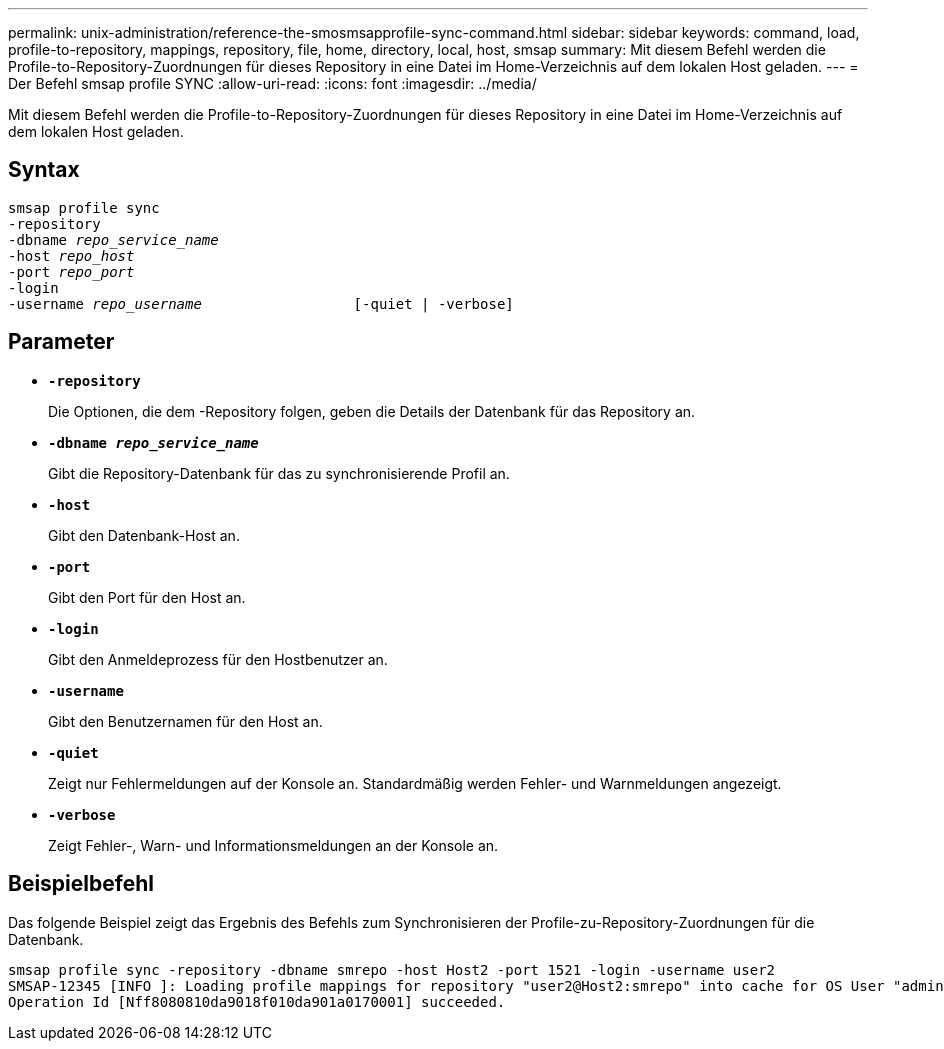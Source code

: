 ---
permalink: unix-administration/reference-the-smosmsapprofile-sync-command.html 
sidebar: sidebar 
keywords: command, load, profile-to-repository, mappings, repository, file, home, directory, local, host, smsap 
summary: Mit diesem Befehl werden die Profile-to-Repository-Zuordnungen für dieses Repository in eine Datei im Home-Verzeichnis auf dem lokalen Host geladen. 
---
= Der Befehl smsap profile SYNC
:allow-uri-read: 
:icons: font
:imagesdir: ../media/


[role="lead"]
Mit diesem Befehl werden die Profile-to-Repository-Zuordnungen für dieses Repository in eine Datei im Home-Verzeichnis auf dem lokalen Host geladen.



== Syntax

[listing, subs="+macros"]
----
pass:quotes[smsap profile sync
-repository
-dbname _repo_service_name_
-host _repo_host_
-port _repo_port_
-login
-username _repo_username_                  [-quiet | -verbose]]
----


== Parameter

* ``*-repository*``
+
Die Optionen, die dem -Repository folgen, geben die Details der Datenbank für das Repository an.

* ``*-dbname _repo_service_name_*``
+
Gibt die Repository-Datenbank für das zu synchronisierende Profil an.

* ``*-host*``
+
Gibt den Datenbank-Host an.

* ``*-port*``
+
Gibt den Port für den Host an.

* ``*-login*``
+
Gibt den Anmeldeprozess für den Hostbenutzer an.

* ``*-username*``
+
Gibt den Benutzernamen für den Host an.

* ``*-quiet*``
+
Zeigt nur Fehlermeldungen auf der Konsole an. Standardmäßig werden Fehler- und Warnmeldungen angezeigt.

* ``*-verbose*``
+
Zeigt Fehler-, Warn- und Informationsmeldungen an der Konsole an.





== Beispielbefehl

Das folgende Beispiel zeigt das Ergebnis des Befehls zum Synchronisieren der Profile-zu-Repository-Zuordnungen für die Datenbank.

[listing]
----
smsap profile sync -repository -dbname smrepo -host Host2 -port 1521 -login -username user2
SMSAP-12345 [INFO ]: Loading profile mappings for repository "user2@Host2:smrepo" into cache for OS User "admin".
Operation Id [Nff8080810da9018f010da901a0170001] succeeded.
----